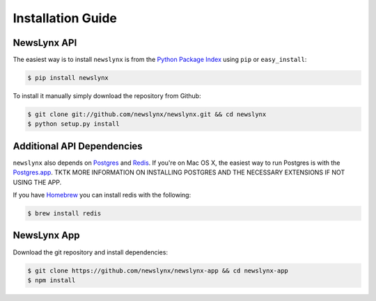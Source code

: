 .. _installation:

Installation Guide
==================

NewsLynx API
------------

The easiest way is to install ``newslynx`` is from the `Python Package Index <https://pypi.python.org/pypi/newslynx/>`_ using ``pip`` or ``easy_install``:

.. code-block:: bash

   $ pip install newslynx

To install it manually simply download the repository from Github:

.. code-block:: bash

   $ git clone git://github.com/newslynx/newslynx.git && cd newslynx
   $ python setup.py install

Additional API Dependencies
---------------------------

``newslynx`` also depends on `Postgres <http://www.postgresql.org/>`_ and `Redis <http://www.redis.io>`_. If you're on Mac OS X, the easiest way to run Postgres is with the `Postgres.app <http://www.http://postgresapp.com/.org/>`_. TKTK MORE INFORMATION ON INSTALLING POSTGRES AND THE NECESSARY EXTENSIONS IF NOT USING THE APP.

If you have `Homebrew <http://www.brew.sh/>`_ you can install redis with the following:

.. code-block:: bash

   $ brew install redis

NewsLynx App
------------

Download the git repository and install dependencies:

.. code-block:: bash

   $ git clone https://github.com/newslynx/newslynx-app && cd newslynx-app
   $ npm install

